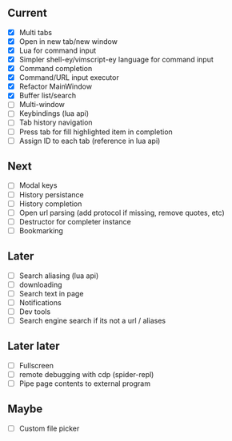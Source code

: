 ** Current
- [X] Multi tabs
- [X] Open in new tab/new window
- [X] Lua for command input
- [X] Simpler shell-ey/vimscript-ey language for command input
- [X] Command completion
- [X] Command/URL input executor
- [X] Refactor MainWindow
- [X] Buffer list/search
- [ ] Multi-window
- [ ] Keybindings (lua api)
- [ ] Tab history navigation
- [ ] Press tab for fill highlighted item in completion
- [ ] Assign ID to each tab (reference in lua api)

** Next
- [ ] Modal keys
- [ ] History persistance
- [ ] History completion
- [ ] Open url parsing (add protocol if missing, remove quotes, etc)
- [ ] Destructor for completer instance
- [ ] Bookmarking

** Later
- [ ] Search aliasing (lua api)
- [ ] downloading
- [ ] Search text in page
- [ ] Notifications
- [ ] Dev tools
- [ ] Search engine search if its not a url / aliases

** Later later
- [ ] Fullscreen
- [ ] remote debugging with cdp (spider-repl)
- [ ] Pipe page contents to external program

** Maybe
- [ ] Custom file picker
